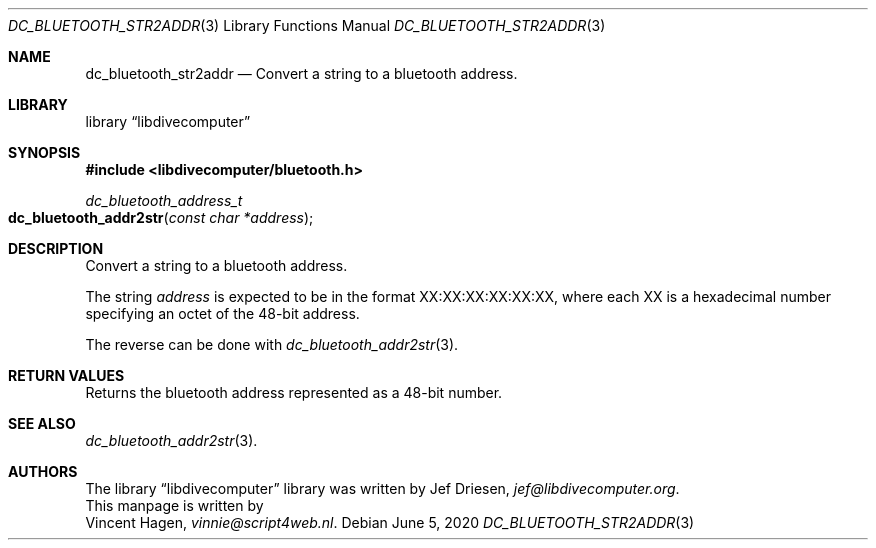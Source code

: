 .\"
.\" libdivecomputer
.\"
.\" Copyright (C) 2020 Vincent Hagen <vinnie@script4web.nl>
.\"
.\" This library is free software; you can redistribute it and/or
.\" modify it under the terms of the GNU Lesser General Public
.\" License as published by the Free Software Foundation; either
.\" version 2.1 of the License, or (at your option) any later version.
.\"
.\" This library is distributed in the hope that it will be useful,
.\" but WITHOUT ANY WARRANTY; without even the implied warranty of
.\" MERCHANTABILITY or FITNESS FOR A PARTICULAR PURPOSE.  See the GNU
.\" Lesser General Public License for more details.
.\"
.\" You should have received a copy of the GNU Lesser General Public
.\" License along with this library; if not, write to the Free Software
.\" Foundation, Inc., 51 Franklin Street, Fifth Floor, Boston,
.\" MA 02110-1301 USA
.\"
.Dd June 5, 2020
.Dt DC_BLUETOOTH_STR2ADDR 3
.Os
.Sh NAME
.Nm dc_bluetooth_str2addr
.Nd Convert a string to a bluetooth address.
.Sh LIBRARY
.Lb libdivecomputer
.Sh SYNOPSIS
.In libdivecomputer/bluetooth.h
.Ft "dc_bluetooth_address_t"
.Fo dc_bluetooth_addr2str
.Fa "const char *address"
.Fc
.Sh DESCRIPTION
Convert a string to a bluetooth address.
.Pp
The string
.Fa address
is expected to be in the format XX:XX:XX:XX:XX:XX,
where each XX is a hexadecimal number specifying an octet of the 48-bit address.
.Pp
The reverse can be done with
.Xr dc_bluetooth_addr2str 3 .
.Sh RETURN VALUES
Returns the bluetooth address represented as a 48-bit number.
.Sh SEE ALSO
.Xr dc_bluetooth_addr2str 3 .
.Sh AUTHORS
The
.Lb libdivecomputer
library was written by
.An Jef Driesen ,
.Mt jef@libdivecomputer.org .
.br
This manpage is written by
.An Vincent Hagen ,
.Mt vinnie@script4web.nl .
